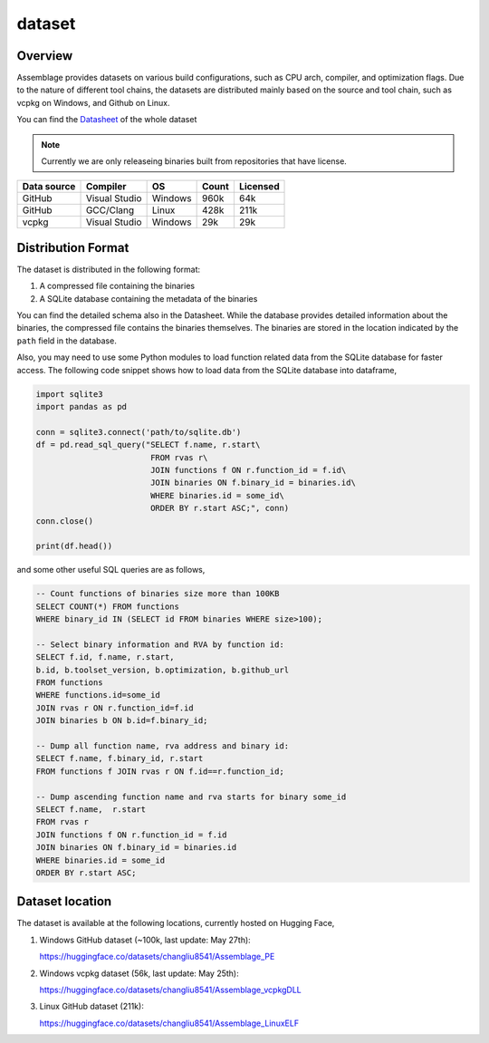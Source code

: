 dataset
=======

.. autosummary::
   :toctree: generated

Overview
--------

Assemblage provides datasets on various build configurations, such as CPU arch, compiler, and optimization flags.
Due to the nature of different tool chains, the datasets are distributed mainly based on the source and tool chain, such as vcpkg on Windows, and Github on Linux.

You can find the `Datasheet <https://assemblage-dataset.net/assets/total-datasheet.pdf>`_ of the whole dataset


.. note::
    Currently we are only releaseing binaries built from repositories that have license.


+-------------+---------------+---------+-------+----------+
| Data source | Compiler      | OS      | Count | Licensed |
+=============+===============+=========+=======+==========+
| GitHub      | Visual Studio | Windows | 960k  | 64k      |
+-------------+---------------+---------+-------+----------+
| GitHub      | GCC/Clang     | Linux   | 428k  | 211k     |
+-------------+---------------+---------+-------+----------+
| vcpkg       | Visual Studio | Windows | 29k   | 29k      |
+-------------+---------------+---------+-------+----------+


Distribution Format
-------------------

The dataset is distributed in the following format:

#. A compressed file containing the binaries
#. A SQLite database containing the metadata of the binaries

.. image:: assets/sqlite_schema.png
  :width: 800
  :alt: SQLite database schema

You can find the detailed schema also in the Datasheet. While the database provides detailed information about the binaries,
the compressed file contains the binaries themselves. The binaries are stored in the location indicated by the ``path`` field in the database.

Also, you may need to use some Python modules to load function related data from the SQLite database for faster access. The following code snippet shows how to load data from the SQLite database into dataframe,

.. code-block:: python

      import sqlite3
      import pandas as pd
   
      conn = sqlite3.connect('path/to/sqlite.db')
      df = pd.read_sql_query("SELECT f.name, r.start\
                              FROM rvas r\
                              JOIN functions f ON r.function_id = f.id\
                              JOIN binaries ON f.binary_id = binaries.id\
                              WHERE binaries.id = some_id\
                              ORDER BY r.start ASC;", conn)
      conn.close()
   
      print(df.head())

and some other useful SQL queries are as follows,

.. code-block:: sql

      -- Count functions of binaries size more than 100KB
      SELECT COUNT(*) FROM functions
      WHERE binary_id IN (SELECT id FROM binaries WHERE size>100);

      -- Select binary information and RVA by function id:
      SELECT f.id, f.name, r.start, 
      b.id, b.toolset_version, b.optimization, b.github_url
      FROM functions
      WHERE functions.id=some_id 
      JOIN rvas r ON r.function_id=f.id 
      JOIN binaries b ON b.id=f.binary_id;

      -- Dump all function name, rva address and binary id:
      SELECT f.name, f.binary_id, r.start 
      FROM functions f JOIN rvas r ON f.id==r.function_id;

      -- Dump ascending function name and rva starts for binary some_id
      SELECT f.name,  r.start
      FROM rvas r
      JOIN functions f ON r.function_id = f.id
      JOIN binaries ON f.binary_id = binaries.id
      WHERE binaries.id = some_id
      ORDER BY r.start ASC;

Dataset location
----------------

The dataset is available at the following locations, currently hosted on Hugging Face,

#. Windows GitHub dataset (~100k, last update: May 27th):

   https://huggingface.co/datasets/changliu8541/Assemblage_PE

#. Windows vcpkg dataset (56k, last update: May 25th):

   https://huggingface.co/datasets/changliu8541/Assemblage_vcpkgDLL

#. Linux GitHub dataset (211k):

   https://huggingface.co/datasets/changliu8541/Assemblage_LinuxELF